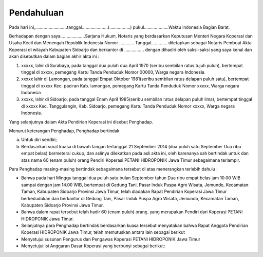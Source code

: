 .. _pendahuluan:


***************************************************************
Pendahuluan
***************************************************************

Pada hari ini,……………………..tanggal…………………(……………..) pukul………………..Waktu Indonesia Bagian Barat.

Berhadapan dengan saya....................Sarjana Hukum, Notaris yang berdasarkan Keputusan Menteri Negara Koperasi dan Usaha Kecil dan Menengah Republik Indonesia Nomor ............ Tanggal............. ditetapkan sebagai Notaris Pembuat Akta Koperasi di wilayah  Kabupaten Sidoarjo dan berkantor di ................ dengan dihadiri oleh saksi-saksi yang saya kenal dan akan disebutkan dalam bagian akhir akta ini :

1. xxxxx, lahir di Surabaya, pada tanggal dua puluh dua April 1970 (seribu sembilan ratus tujuh puluh), bertempat tinggal di xxxxx, pemegang Kartu Tanda Penduduk Nomor 00000, Warga negara Indonesia.
2. xxxxx lahir di Lamongan, pada tanggal Empat Oktober 1981(seribu sembilan ratus delapan puluh satu), bertempat tinggal di xxxxx Kec. paciran Kab. lamongan, pemegang Kartu Tanda Penduduk Nomor xxxxx, Warga negara Indonesia
3. xxxxx, lahir di Sidoarjo, pada tanggal Enam April 1985(seribu sembilan ratus delapan puluh lima), bertempat tinggal di xxxxx Kec. Tanggulangin, Kab. Sidoarjo, pemegang Kartu Tanda Penduduk Nomor xxxxx, Warga negara Indonesia. 

Yang selanjutnya dalam Akta Pendirian Koperasi ini disebut  Penghadap.

Menurut keterangan Penghadap, Penghadap bertindak 

a. Untuk diri sendiri;
b. Berdasarkan surat kuasa di bawah tangan tertanggal 21 September 2014 (dua puluh satu September Dua ribu empat belas) 	bermeterai cukup, dan aslinya dilekatkan pada asli akta ini, oleh karenanya sah bertindak untuk dan atas nama 60 (enam puluh) orang Pendiri Koperasi PETANI HIDROPONIK Jawa Timur sebagaimana terlampir. 


Para Penghadap masing-masing bertindak sebagaimana tersebut di atas menerangkan terlebih dahulu :

- Bahwa pada hari Minggu tanggal dua puluh satu bulan September tahun Dua ribu empat belas jam 10:00 WIB sampai dengan jam 14.00 WIB, bertempat di Gedung Tani, Pasar Induk Puspa Agro Wisata, Jemundo, Kecamatan Taman, Kabupaten Sidoarjo Provinsi Jawa Timur, telah diadakan Rapat Pendirian Koperasi  Jawa Timur berkedudukan dan berkantor di  Gedung Tani, Pasar Induk Puspa Agro Wisata, Jemundo, Kecamatan Taman, Kabupaten Sidoarjo Provinsi Jawa Timur.
- Bahwa dalam rapat tersebut telah hadir 60 (enam puluh) orang, yang merupakan Pendiri dari Koperasi PETANI HIDROPONIK Jawa Timur.
- Selanjutnya  para Penghadap bertindak berdasarkan kuasa tersebut menyatakan bahwa Rapat Anggota Pendirian Koperasi HIDROPONIK Jawa Timur, telah memutuskan antara lain sebagai berikut
- Menyetujui susunan Pengurus dan Pengawas Koperasi PETANI  HIDROPONIK Jawa Timur
- Menyetujui isi Anggaran Dasar Koperasi yang berbunyi sebagai berikut:
